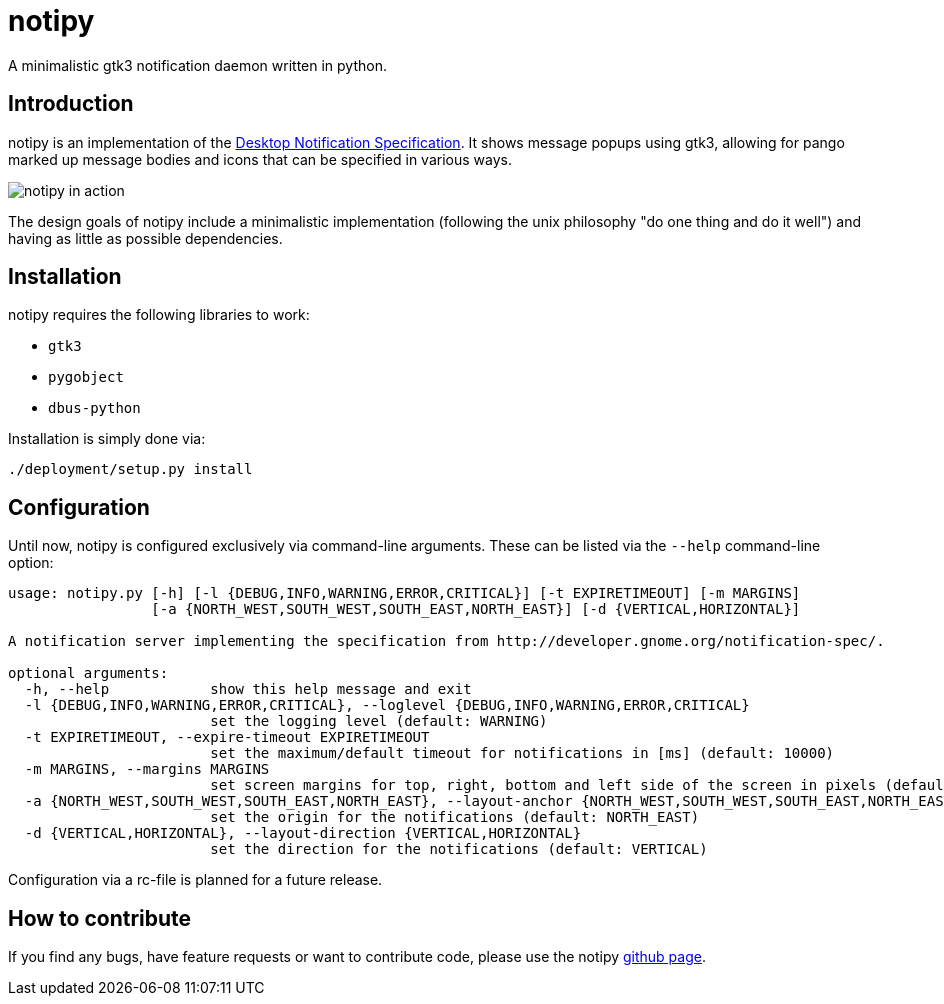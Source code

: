 = notipy

A minimalistic gtk3 notification daemon written in python.

== Introduction

notipy is an implementation of the http://developer.gnome.org/notification-spec/[Desktop Notification Specification]. It shows
message popups using gtk3, allowing for pango marked up message bodies and icons
that can be specified in various ways.

image:https://github.com/the-isz/notipy/raw/master/doc/screen.png[notipy in action]

The design goals of notipy include a minimalistic implementation (following the
unix philosophy "do one thing and do it well") and having as little as possible
dependencies.

== Installation

notipy requires the following libraries to work:

* `gtk3`
* `pygobject`
* `dbus-python`

Installation is simply done via:

----
./deployment/setup.py install
----

== Configuration

Until now, notipy is configured exclusively via command-line arguments. These
can be listed via the `--help` command-line option:

----
usage: notipy.py [-h] [-l {DEBUG,INFO,WARNING,ERROR,CRITICAL}] [-t EXPIRETIMEOUT] [-m MARGINS]
                 [-a {NORTH_WEST,SOUTH_WEST,SOUTH_EAST,NORTH_EAST}] [-d {VERTICAL,HORIZONTAL}]

A notification server implementing the specification from http://developer.gnome.org/notification-spec/.

optional arguments:
  -h, --help            show this help message and exit
  -l {DEBUG,INFO,WARNING,ERROR,CRITICAL}, --loglevel {DEBUG,INFO,WARNING,ERROR,CRITICAL}
                        set the logging level (default: WARNING)
  -t EXPIRETIMEOUT, --expire-timeout EXPIRETIMEOUT
                        set the maximum/default timeout for notifications in [ms] (default: 10000)
  -m MARGINS, --margins MARGINS
                        set screen margins for top, right, bottom and left side of the screen in pixels (default: 0,0,0,0)
  -a {NORTH_WEST,SOUTH_WEST,SOUTH_EAST,NORTH_EAST}, --layout-anchor {NORTH_WEST,SOUTH_WEST,SOUTH_EAST,NORTH_EAST}
                        set the origin for the notifications (default: NORTH_EAST)
  -d {VERTICAL,HORIZONTAL}, --layout-direction {VERTICAL,HORIZONTAL}
                        set the direction for the notifications (default: VERTICAL)
----

Configuration via a rc-file is planned for a future release.

== How to contribute

If you find any bugs, have feature requests or want to contribute code, please
use the notipy https://github.com/the-isz/notipy[github page].

// vim: set tw=80 ft=asciidoc:
